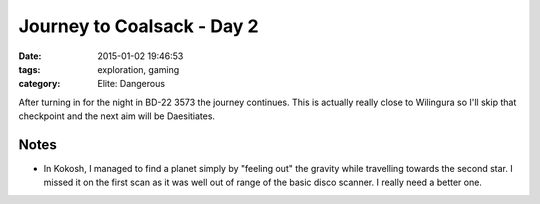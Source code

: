 Journey to Coalsack - Day 2
###########################

:date: 2015-01-02 19:46:53
:tags: exploration, gaming
:category: Elite: Dangerous

.. role:: ed-system
.. role:: ed-term

After turning in for the night in :ed-system:`BD-22 3573` the journey
continues. This is actually really close to :ed-system:`Wilingura` so I'll skip
that checkpoint and the next aim will be :ed-system:`Daesitiates`.

Notes
-----

* In :ed-system:`Kokosh`, I managed to find a planet simply by "feeling
  out" the gravity while travelling towards the second star. I missed it on the
  first scan as it was well out of range of the basic disco scanner. I really
  need a better one.
